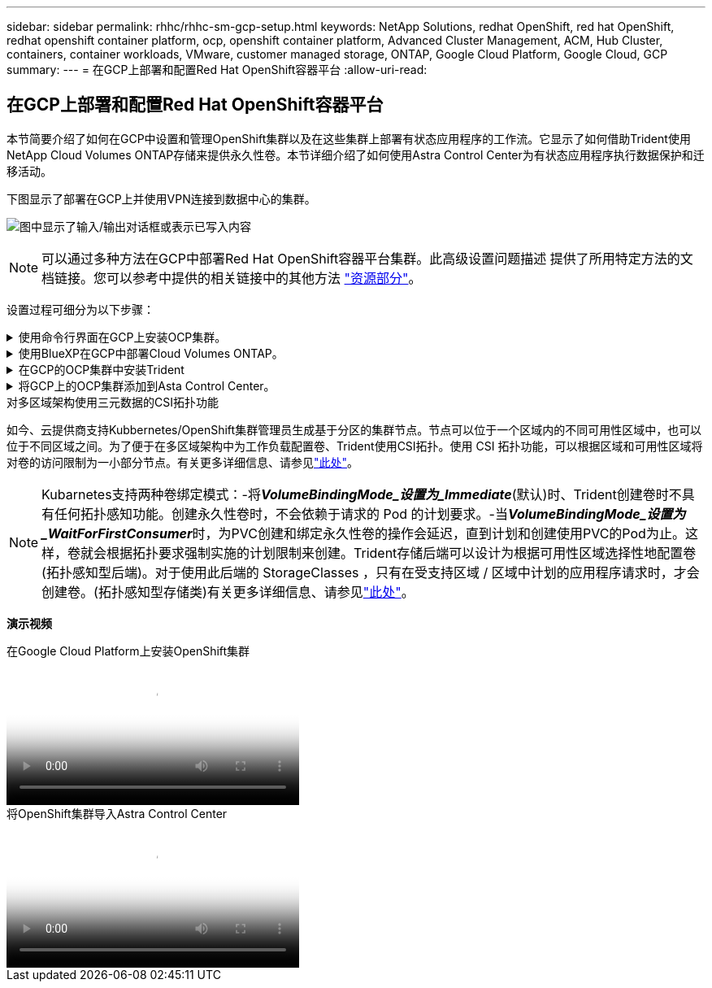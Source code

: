 ---
sidebar: sidebar 
permalink: rhhc/rhhc-sm-gcp-setup.html 
keywords: NetApp Solutions, redhat OpenShift, red hat OpenShift, redhat openshift container platform, ocp, openshift container platform, Advanced Cluster Management, ACM, Hub Cluster, containers, container workloads, VMware, customer managed storage, ONTAP, Google Cloud Platform, Google Cloud, GCP 
summary:  
---
= 在GCP上部署和配置Red Hat OpenShift容器平台
:allow-uri-read: 




== 在GCP上部署和配置Red Hat OpenShift容器平台

[role="lead"]
本节简要介绍了如何在GCP中设置和管理OpenShift集群以及在这些集群上部署有状态应用程序的工作流。它显示了如何借助Trident使用NetApp Cloud Volumes ONTAP存储来提供永久性卷。本节详细介绍了如何使用Astra Control Center为有状态应用程序执行数据保护和迁移活动。

下图显示了部署在GCP上并使用VPN连接到数据中心的集群。

image:rhhc-self-managed-gcp.png["图中显示了输入/输出对话框或表示已写入内容"]


NOTE: 可以通过多种方法在GCP中部署Red Hat OpenShift容器平台集群。此高级设置问题描述 提供了所用特定方法的文档链接。您可以参考中提供的相关链接中的其他方法 link:rhhc-resources.html["资源部分"]。

设置过程可细分为以下步骤：

.使用命令行界面在GCP上安装OCP集群。
[%collapsible]
====
* 确保您已满足上述所有前提条件 link:https://docs.openshift.com/container-platform/4.13/installing/installing_gcp/installing-gcp-default.html["此处"]。
* 对于内部和GCP之间的VPN连接、我们会创建并配置一个pfSense VM。有关说明，请参见 https://docs.netgate.com/pfsense/en/latest/recipes/ipsec-s2s-psk.html["此处"]。
+
** 只有在Google Cloud Platform中创建VPN网关后、才能在pfSense中配置远程网关地址。
** 只有在OpenShift集群安装程序运行并为集群创建基础架构组件之后、才能配置阶段2的远程网络IP地址。
** 只有在安装程序为集群创建基础架构组件后、才能在Google Cloud中配置VPN。


* 现在、在GCP上安装OpenShift集群。
+
** 获取安装程序和拉取密钥、然后按照文档中提供的步骤部署集群 https://docs.openshift.com/container-platform/4.13/installing/installing_gcp/installing-gcp-default.html["此处"]。
** 此安装将在Google Cloud Platform中创建VPC网络。它还会在云DNS中创建一个私有区域并添加A记录。
+
*** 使用VPC网络的CIDR块地址配置pfSense并建立VPN连接。确保防火墙设置正确。
*** 使用Google Cloud DNS的A记录中的IP地址在内部环境的DNS中添加A记录。


** 集群安装完成、并将提供一个kubeconfigfile文件以及用户名和密码以登录到集群的控制台。




====
.使用BlueXP在GCP中部署Cloud Volumes ONTAP。
[%collapsible]
====
* 在Google Cloud中安装连接器。请参阅说明 https://docs.netapp.com/us-en/bluexp-setup-admin/task-install-connector-google-bluexp-gcloud.html["此处"]。
* 使用连接器在Google Cloud中部署CVO实例。请参阅此处的说明。 https://docs.netapp.com/us-en/bluexp-cloud-volumes-ontap/task-getting-started-gcp.html[]


====
.在GCP的OCP集群中安装Trident
[%collapsible]
====
* 部署Trident的方法有很多，如所示 https://docs.netapp.com/us-en/trident/trident-get-started/kubernetes-deploy.html["此处"]。
* 对于此项目，Trident是通过按照说明手动部署Trident操作员来安装的 https://docs.netapp.com/us-en/trident/trident-get-started/kubernetes-deploy-operator.html["此处"]。
* 创建后端和存储类。请参阅说明link:https://docs.netapp.com/us-en/trident/trident-use/backends.html["此处"]。


====
.将GCP上的OCP集群添加到Asta Control Center。
[%collapsible]
====
* 创建一个具有集群角色的单独KubeConfig文件、该角色包含由Astra Control管理集群所需的最低权限。可以找到相关说明
link:https://docs.netapp.com/us-en/astra-control-center/get-started/setup_overview.html#create-a-cluster-role-kubeconfig["此处"]。
* 按照说明将集群添加到Astra Control Center
link:https://docs.netapp.com/us-en/astra-control-center/get-started/setup_overview.html#add-cluster["此处"]


====
.对多区域架构使用三元数据的CSI拓扑功能
如今、云提供商支持Kubbernetes/OpenShift集群管理员生成基于分区的集群节点。节点可以位于一个区域内的不同可用性区域中，也可以位于不同区域之间。为了便于在多区域架构中为工作负载配置卷、Trident使用CSI拓扑。使用 CSI 拓扑功能，可以根据区域和可用性区域将对卷的访问限制为一小部分节点。有关更多详细信息、请参见link:https://docs.netapp.com/us-en/trident/trident-use/csi-topology.html["此处"]。


NOTE: Kubarnetes支持两种卷绑定模式：-将**_VolumeBindingMode_设置为_Immediate_**(默认)时、Trident创建卷时不具有任何拓扑感知功能。创建永久性卷时，不会依赖于请求的 Pod 的计划要求。-当**_VolumeBindingMode_设置为_WaitForFirstConsumer_**时，为PVC创建和绑定永久性卷的操作会延迟，直到计划和创建使用PVC的Pod为止。这样，卷就会根据拓扑要求强制实施的计划限制来创建。Trident存储后端可以设计为根据可用性区域选择性地配置卷(拓扑感知型后端)。对于使用此后端的 StorageClasses ，只有在受支持区域 / 区域中计划的应用程序请求时，才会创建卷。(拓扑感知型存储类)有关更多详细信息、请参见link:https://docs.netapp.com/us-en/trident/trident-use/csi-topology.html["此处"]。

[下划线]#*演示视频*#

.在Google Cloud Platform上安装OpenShift集群
video::4efc68f1-d37f-4cdd-874a-b09700e71da9[panopto,width=360]
.将OpenShift集群导入Astra Control Center
video::57b63822-6bf0-4d7b-b844-b09700eac6ac[panopto,width=360]